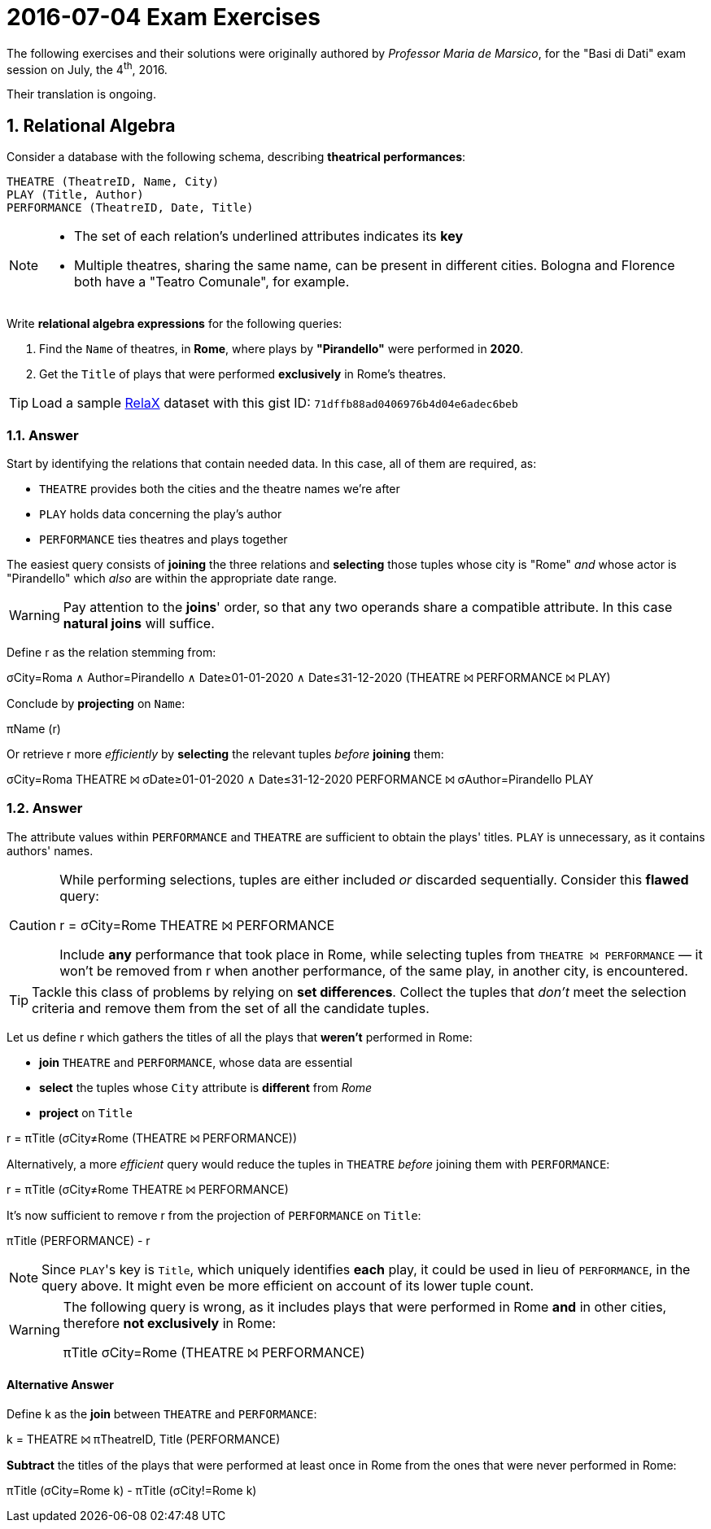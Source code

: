 = 2016-07-04 Exam Exercises 
:icons: font
:sectnums:
:sectnumlevels: 2
:pi: pass:q[[.literal]##π##]
:sigma: pass:q[[.literal]##σ##]
:r: pass:q[[.literal]##r##]
:X: ⨝
:and: ∧

****
The following exercises and their solutions were originally authored by _Professor Maria de Marsico_, for the "Basi di Dati" exam session on July, the 4^th^, 2016.

Their translation is ongoing.

****

== Relational Algebra

[.exercise]
--
Consider a database with the following schema, describing *theatrical performances*:

[source, subs="verbatim, quotes"]
----
THEATRE ([underline]#TheatreID#, Name, City)
PLAY ([underline]#Title#, Author)
PERFORMANCE ([underline]#TheatreID#, [underline]#Date#, Title)
----

[NOTE]
====
* The set of each relation's underlined attributes indicates its *key*
* Multiple theatres, sharing the same name, can be present in different cities. Bologna and Florence both have a "Teatro Comunale", for example.
====

Write *relational algebra expressions* for the following queries:

1. Find the `Name` of theatres, in *Rome*, where plays by *"Pirandello"* were performed in *2020*.

2. Get the `Title` of plays that were performed *exclusively* in Rome's theatres.

TIP: Load a sample https://dbis-uibk.github.io/relax/landing[RelaX] dataset with this gist ID: `71dffb88ad0406976b4d04e6adec6beb`
--

=== Answer

Start by identifying the relations that contain needed data. In this case, all of them are required, as:

* `THEATRE` provides both the cities and the theatre names we're after
* `PLAY` holds data concerning the play's author
* `PERFORMANCE` ties theatres and plays together

The easiest query consists of *joining* the three relations and *selecting* those tuples whose city is "Rome" _and_ whose actor is "Pirandello" which _also_ are within the appropriate date range.

WARNING: Pay attention to the *joins*' order, so that any two operands share a compatible attribute. In this case *natural joins* will suffice.

[.answer]
--
Define [.literal]#r# as the relation stemming from:

[.relational-algebra]
{sigma}[.ras]##City=Roma {and} Author=Pirandello {and} Date≥01-01-2020 {and} Date≤31-12-2020## (THEATRE {X} PERFORMANCE {X} PLAY)

Conclude by *projecting* on `Name`:

[.relational-algebra]
{pi}[.ras]##Name## ({r})

Or retrieve {r} more _efficiently_ by *selecting* the relevant tuples _before_ *joining* them:

[.relational-algebra]
{sigma}[.ras]##City=Roma## THEATRE {X} {sigma}[.ras]##Date≥01-01-2020 {and} Date≤31-12-2020## PERFORMANCE {X} {sigma}[.ras]##Author=Pirandello## PLAY
--

=== Answer

The attribute values within `PERFORMANCE` and `THEATRE` are sufficient to obtain the plays' titles. `PLAY` is unnecessary, as it contains authors' names.

[CAUTION]
--
While performing selections, tuples are either included _or_ discarded sequentially. 
Consider this *flawed* query:

[.relational-algebra]
{r} = {sigma}[.ras]##City=Rome## THEATRE {X} PERFORMANCE

Include *any* performance that took place in Rome, while selecting tuples from `THEATRE {X} PERFORMANCE` — it won't be removed from {r} when another performance, of the same play, in another city, is encountered.
--

TIP: Tackle this class of problems by relying on *set differences*. Collect the tuples that _don't_ meet the selection criteria and remove them from the set of all the candidate tuples.

[.answer]
--
Let us define {r} which gathers the titles of all the plays that *weren't* performed in Rome:

* *join* `THEATRE` and `PERFORMANCE`, whose data are essential
* *select* the tuples whose `City` attribute is *different* from _Rome_
* *project* on `Title`

[.relational-algebra]
[.literal]##r## = {pi}[.ras]##Title## ({sigma}[.ras]##City≠Rome## (THEATRE {X} PERFORMANCE))

Alternatively, a more _efficient_ query would reduce the tuples in `THEATRE` _before_ joining them with `PERFORMANCE`:

[.relational-algebra]
[.literal]##r## = {pi}[.ras]##Title## ({sigma}[.ras]##City≠Rome## THEATRE {X} PERFORMANCE)

It's now sufficient to remove {r} from the projection of `PERFORMANCE` on `Title`:

[.relational-algebra]
{pi}[.ras]##Title## (PERFORMANCE) - {r}

NOTE: Since ``PLAY``'s key is `Title`, which uniquely identifies *each* play, it could be used in lieu of `PERFORMANCE`, in the query above. It might even be more efficient on account of its lower tuple count.
--

[WARNING]
====
The following query is wrong, as it includes plays that were performed in Rome *and* in other cities, therefore *not exclusively* in Rome:

[.relational-algebra]
{pi}[.ras]##Title## {sigma}[.ras]##City=Rome## (THEATRE {X} PERFORMANCE)
====

==== Alternative Answer

// provided by Davide "F5" Marincione
[.answer]
--
Define [.literal]##k## as the *join* between `THEATRE` and `PERFORMANCE`:

[.relational-algebra]
[.literal]##k## = THEATRE {X} {pi}[.ras]##TheatreID, Title## (PERFORMANCE)

*Subtract* the titles of the plays that were performed at least once in Rome from the ones that were never performed in Rome:

[.relational-algebra]
{pi}[.ras]##Title## ({sigma}[.ras]##City=Rome## [.literal]##k##) - {pi}[.ras]##Title## ({sigma}[.ras]##City!=Rome## [.literal]##k##)
--
